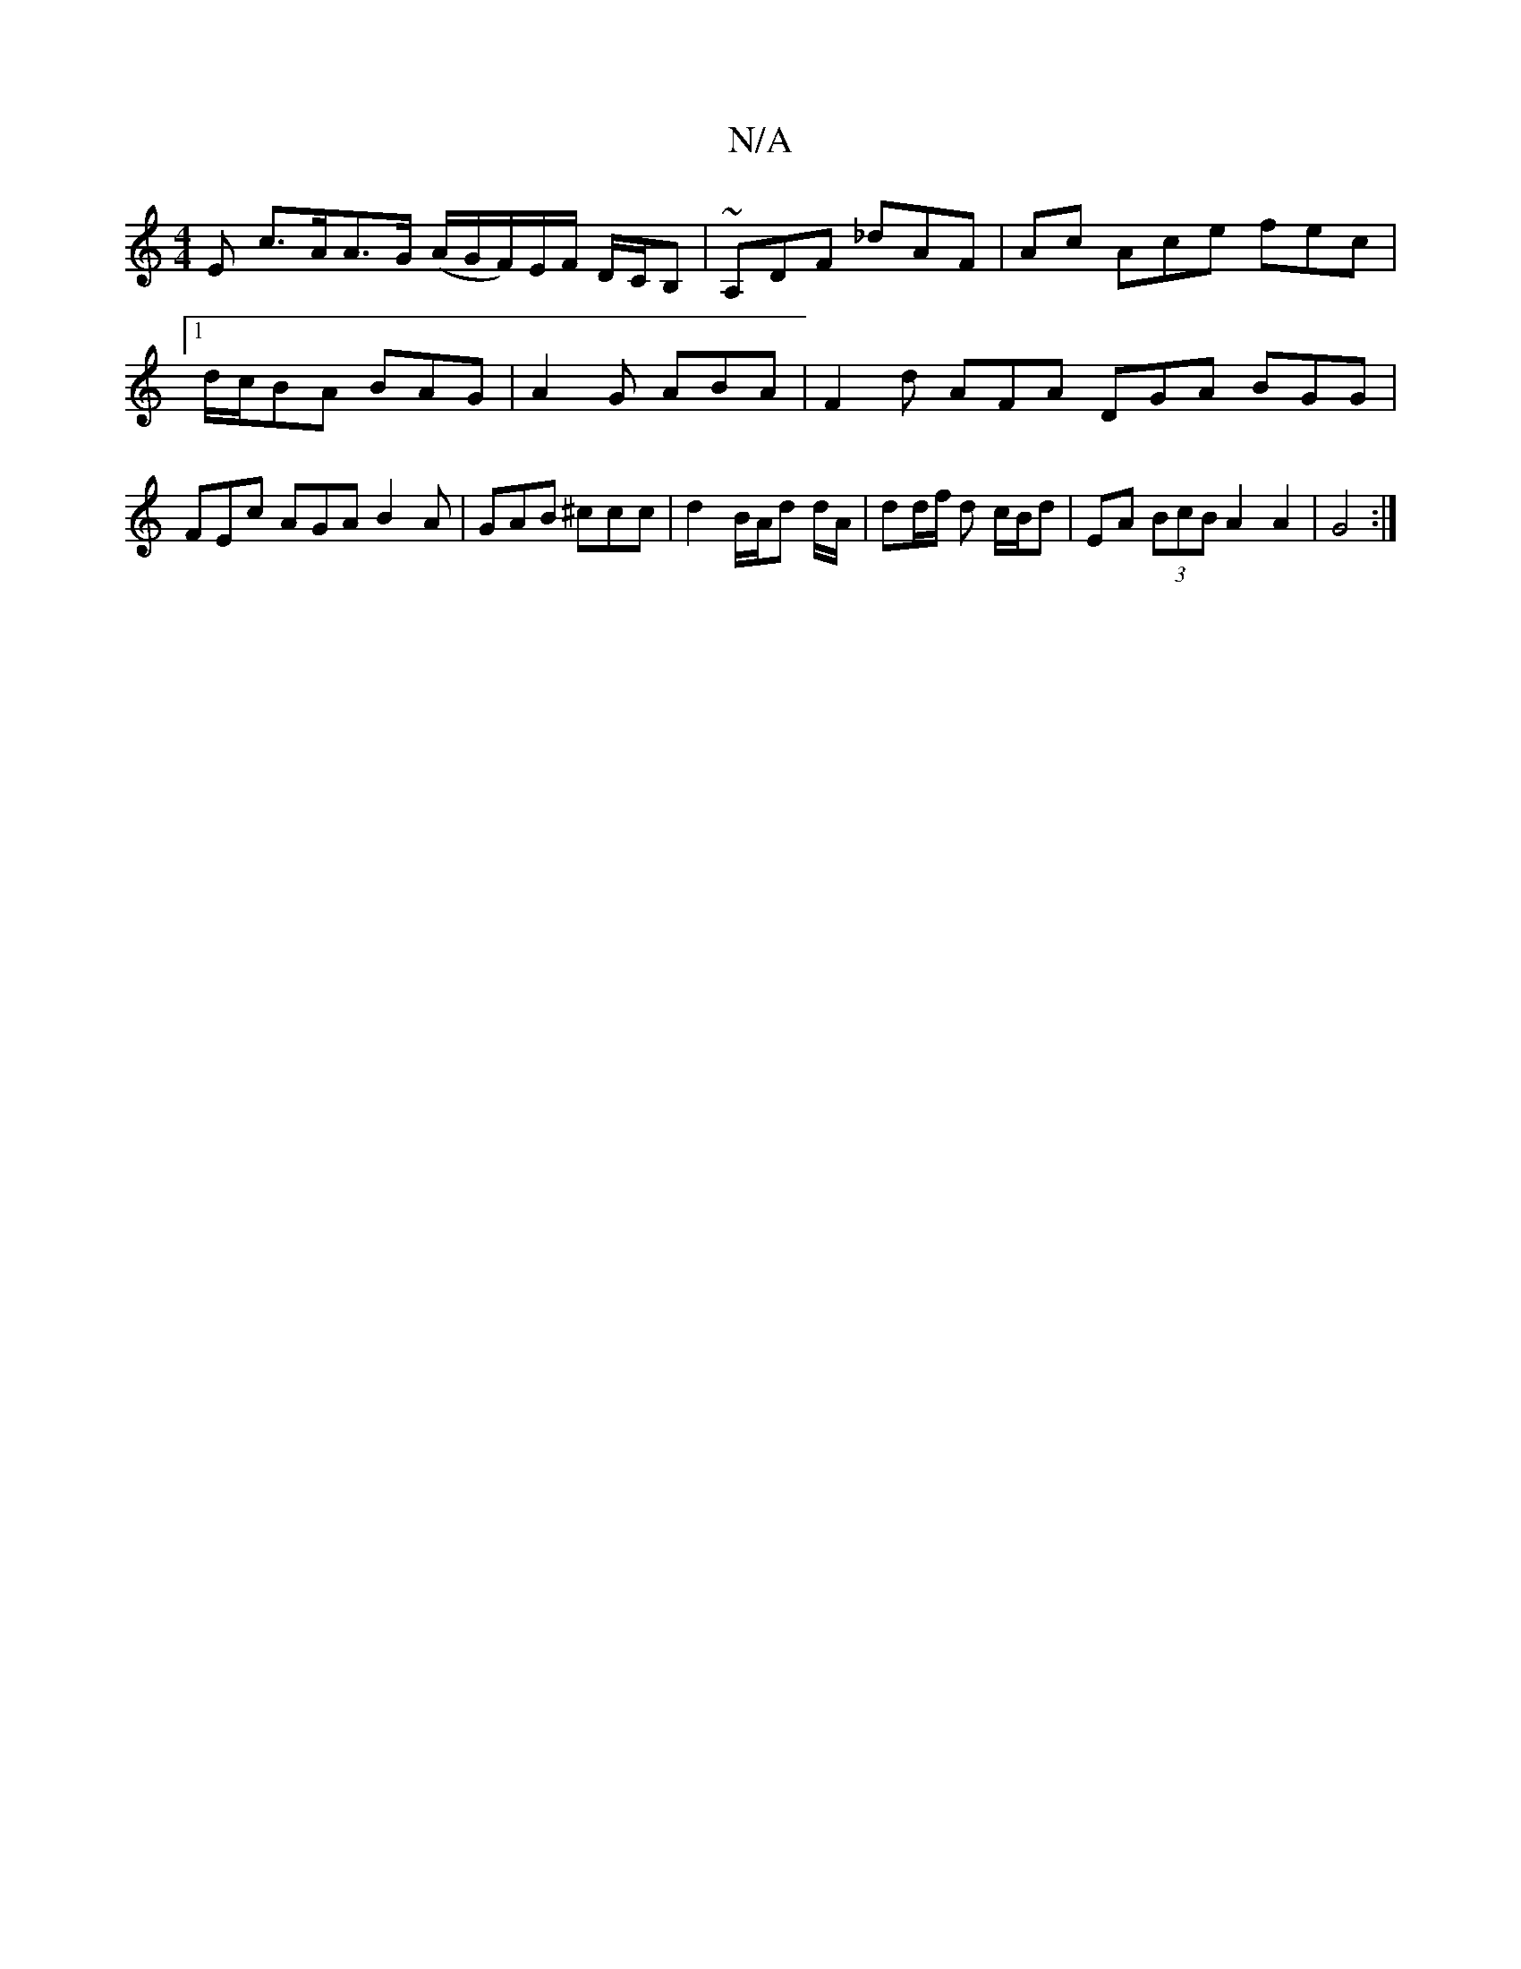 X:1
T:N/A
M:4/4
R:N/A
K:Cmajor
E c>AA>G (A/G/F/)E/F/ D/C/B, |~A,DF _dAF | Ac Ace fec |[1 d/c/BA BAG | A2G ABA | F2d AFA DGA BGG | FEc AGA B2A | GAB ^ccc | d2 B/2A/2d d/2A/2 | dd/f/ d c/B/d | EA (3BcB A2 A2 | G4 :|

FA|[2 Fd/A/ | GE
